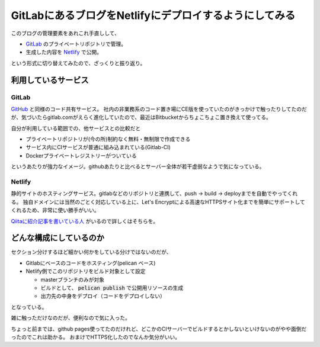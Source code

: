 =======================================================
GitLabにあるブログをNetlifyにデプロイするようにしてみる
=======================================================

.. post:: 2016-09-17
   :category: Tech
   :tags: GitLab,Netlify,

このブログの管理要素をあれこれ手直しして、

* `GitLab <https://gitlab.com>`_ のプライベートリポジトリで管理。
* 生成した内容を `Netlify <https://www.netlify.com/>`_ で公開。

という形式に切り替えてみたので、ざっくりと振り返り。

利用しているサービス
====================

GitLab
------

`GitHub <https://github.com>`_ と同様のコード共有サービス。
社内の非業務系のコード置き場にCE版を使っていたのがきっかけで触ったりしてたのだが、気づいたらgitlab.comがえらく進化していたので、最近はBitbucketからちょこちょこ置き換えて使ってる。

自分が利用している範囲での、他サービスとの比較だと

* プライベートリポジトリが(今の所)制約なく無料・無制限で作成できる
* サービス内にCIサービスが普通に組み込まれている(Gitlab-CI)
* Dockerプライベートレジストリーがついている

というあたりが強力なイメージ。githubあたりと比べるとサーバー全体が若干虚弱なようで気になっている。

Netlify
-------

静的サイトのホスティングサービス。gitlabなどのリポジトリと連携して、push -> build -> deployまでを自動でやってくれる。
独自ドメインには当然のごとく対応している上に、Let's Encryptによる高速なHTTPSサイト化までを簡単にサポートしてくれるため、非常に使い勝手がいい。

`Qiitaに紹介記事を書いている人 <http://qiita.com/TakahiRoyte/items/b7c4d1581df1a17a93fb>`_ がいるので詳しくはそちらを。

どんな構成にしているのか
========================

セクション分けするほど細かい何かをしている分けではないのだが、

* Gitlabにベースのコードをホスティング(pelican ベース)
* Netlify側でこのリポジトリをビルド対象として設定

  * masterブランチのみが対象
  * ビルドとして、 :code:`pelican publish` で公開用リソースの生成
  * 出力先の中身をデプロイ（コードをデプロイしない）

となっている。

雑に触っただけなのだが、便利なので気に入った。

ちょっと前までは、github pages使ってたのだけれど、どこかのCIサーバーでビルドするとかしないといけないのがやや面倒だったのでこれは助かる。
おまけでHTTPS化したのでなんか気分がいい。
